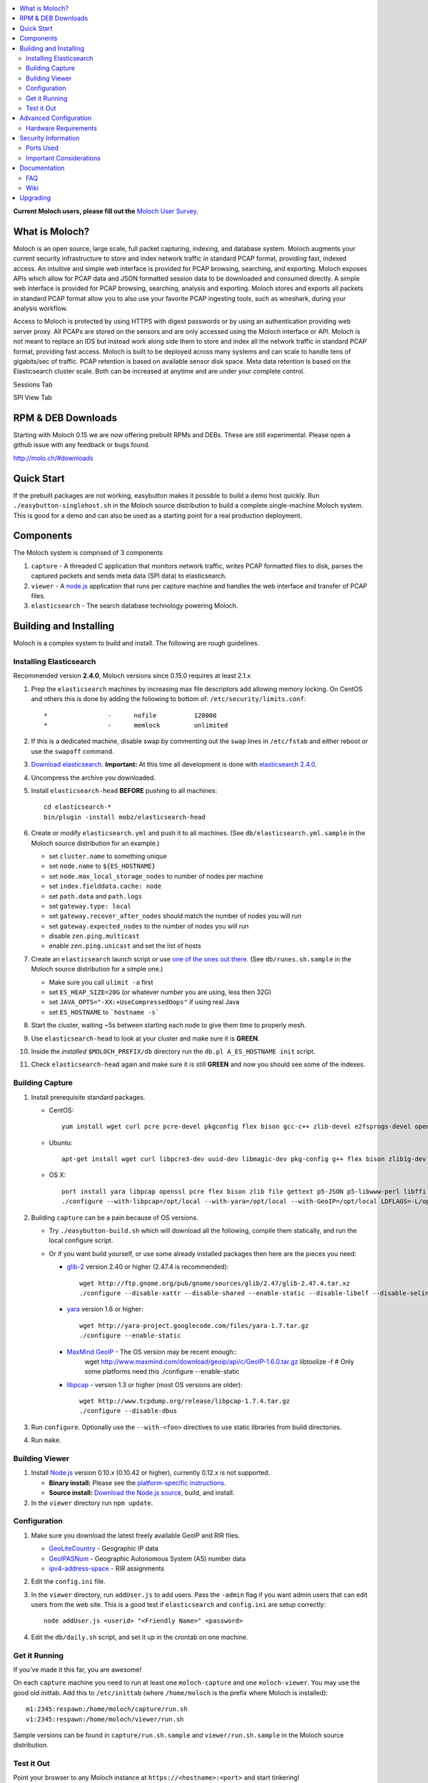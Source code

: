 .. contents::
    :local:
    :depth: 2
    
**Current Moloch users, please fill out the** `Moloch User Survey <https://docs.google.com/forms/d/1weLp8P18IUgVBSJ5saU3ee5cJhXksRg6XYtDxMQLirY/viewform>`_.

What is Moloch?
===============

Moloch is an open source, large scale, full packet capturing, indexing, and database system. Moloch augments your current security infrastructure to store and index network traffic in standard PCAP format, providing fast, indexed access. An intuitive and simple web interface is provided for PCAP browsing, searching, and exporting. Moloch exposes APIs which allow for PCAP data and JSON formatted session data to be downloaded and consumed directly. A simple web interface is provided for PCAP browsing, searching, analysis and exporting. Moloch stores and exports all packets in standard PCAP format allow you to also use your favorite PCAP ingesting tools, such as wireshark, during your analysis workflow.

Access to Moloch is protected by using HTTPS with digest passwords or by using an authentication providing web server proxy. All PCAPs are stored on the sensors and are only accessed using the Moloch interface or API. Moloch is not meant to replace an IDS but instead work along side them to store and index all the network traffic in standard PCAP format, providing fast access.  Moloch is built to be deployed across many systems and can scale to handle tens of gigabits/sec of traffic. PCAP retention is based on available sensor disk space. Meta data retention is based on the Elasticsearch cluster scale. Both can be increased at anytime and are under your complete control.


Sessions Tab

.. image:: https://raw.github.com/wiki/aol/moloch/sessions.png
    :width: 300px
    :align: center
    :alt: Sample sessions screen shot


SPI View Tab

.. image:: https://raw.github.com/wiki/aol/moloch/spiview.png
    :width: 300px
    :align: center
    :alt: Sample spiview screen shot

.. _downloads:
RPM & DEB Downloads
===================

Starting with Moloch 0.15 we are now offering prebuilt RPMs and DEBs.  
These are still experimental. Please open a github issue with any feedback or bugs found.

http://molo.ch/#downloads

.. _quick-start:

Quick Start
===========

If the prebuilt packages are not working, easybutton makes it possible to build a demo host quickly. Run ``./easybutton-singlehost.sh`` in the Moloch source distribution to build a complete single-machine Moloch system. This is good for a demo and can also be used as a starting point for a real production deployment.

.. _components:

Components
==========

The Moloch system is comprised of 3 components

1. ``capture`` - A threaded C application that monitors network traffic, writes PCAP formatted files to disk, parses the captured packets and sends meta data (SPI data) to elasticsearch.

2. ``viewer`` - A `node.js <http://nodejs.org/>`_ application that runs per capture machine and handles the web interface and transfer of PCAP files.

3. ``elasticsearch`` - The search database technology powering Moloch.

.. _install:

Building and Installing
=======================

Moloch is a complex system to build and install. The following are rough guidelines.

.. _install-elasticsearch:

Installing Elasticsearch
------------------------

Recommended version **2.4.0**, Moloch versions since 0.15.0 requires at least 2.1.x

1. Prep the ``elasticsearch`` machines by increasing max file descriptors add allowing memory locking. 
   On CentOS and others this is done by adding the following to bottom of: 
   ``/etc/security/limits.conf``::

    *                -      nofile          128000
    *                -      memlock         unlimited

2. If this is a dedicated machine, disable swap by commenting out the ``swap`` lines in ``/etc/fstab`` and either reboot or use the ``swapoff`` command.

3. `Download elasticsearch <https://www.elastic.co/downloads/elasticsearch>`_.
   **Important:** At this time all development is done with `elasticsearch
   2.4.0 <https://www.elastic.co/downloads/past-releases/elasticsearch-2-4-0>`_.

4. Uncompress the archive you downloaded.

5. Install ``elasticsearch-head`` **BEFORE** pushing to all machines::

    cd elasticsearch-*
    bin/plugin -install mobz/elasticsearch-head

6. Create or modify ``elasticsearch.yml`` and push it to all machines. (See ``db/elasticsearch.yml.sample`` in the Moloch source distribution for an example.)
   
   - set ``cluster.name`` to something unique
   - set ``node.name`` to ``${ES_HOSTNAME}``
   - set ``node.max_local_storage_nodes`` to number of nodes per machine
   - set ``index.fielddata.cache: node``
   - set ``path.data`` and ``path.logs``
   - set ``gateway.type: local``
   - set ``gateway.recover_after_nodes`` should match the number of nodes you
     will run 
   - set ``gateway.expected_nodes`` to the number of nodes you will run
   - disable ``zen.ping.multicast``
   - enable ``zen.ping.unicast`` and set the list of hosts

7. Create an ``elasticsearch`` launch script or use `one of the ones out there <https://gist.github.com/3569769>`_. (See ``db/runes.sh.sample`` in the Moloch source distribution for a simple one.)

   - Make sure you call ``ulimit -a`` first 
   - set ``ES_HEAP_SIZE=20G`` (or whatever number you are using, less then 32G) 
   - set ``JAVA_OPTS="-XX:+UseCompressedOops"`` if using real Java
   - set ``ES_HOSTNAME`` to ```hostname -s```

8. Start the cluster, waiting ~5s between starting each node to give them time to properly mesh.

9. Use ``elasticsearch-head`` to look at your cluster and make sure it is **GREEN**.

10. Inside the *installed* ``$MOLOCH_PREFIX/db`` directory run the 
    ``db.pl A_ES_HOSTNAME init`` script.

11. Check ``elasticsearch-head`` again and make sure it is still **GREEN** and now you should see some of the indexes.

.. _building-capture:

Building Capture
----------------

1. Install prerequisite standard packages.

   - CentOS::

        yum install wget curl pcre pcre-devel pkgconfig flex bison gcc-c++ zlib-devel e2fsprogs-devel openssl-devel file-devel make gettext libuuid-devel perl-JSON bzip2-libs bzip2-devel perl-libwww-perl libpng-devel xz libffi-devel

   - Ubuntu::
    
        apt-get install wget curl libpcre3-dev uuid-dev libmagic-dev pkg-config g++ flex bison zlib1g-dev libffi-dev gettext libgeoip-dev make libjson-perl libbz2-dev libwww-perl libpng-dev xz-utils libffi-dev

   - OS X::

        port install yara libpcap openssl pcre flex bison zlib file gettext p5-JSON p5-libwww-perl libffi xz ossp-uuid libgeoip glib2
        ./configure --with-libpcap=/opt/local --with-yara=/opt/local --with-GeoIP=/opt/local LDFLAGS=-L/opt/local/lib --with-glib2=no GLIB2_CFLAGS="-I/opt/local/include/glib-2.0 -I/opt/local/lib/glib-2.0/include" GLIB2_LIBS="-L/opt/local/lib -lglib-2.0 -lgmodule-2.0 -lgobject-2.0 -lgio-2.0"

2. Building ``capture`` can be a pain because of OS versions.

   - Try ``./easybutton-build.sh`` which will download all the following, compile them statically, and run the local configure script.
   - Or if you want build yourself, or use some already installed packages then here are the pieces you need:

     + `glib-2 <http://ftp.gnome.org/pub/gnome/sources/glib>`_ version 2.40 or
       higher (2.47.4 is recommended)::

            wget http://ftp.gnome.org/pub/gnome/sources/glib/2.47/glib-2.47.4.tar.xz
            ./configure --disable-xattr --disable-shared --enable-static --disable-libelf --disable-selinux

     + `yara <http://yara-project.googlecode.com>`_ version 1.6 or higher::

            wget http://yara-project.googlecode.com/files/yara-1.7.tar.gz
            ./configure --enable-static

     + `MaxMind GeoIP <http://www.maxmind.com/app/c>`_ - The OS version may be recent enough::
            wget http://www.maxmind.com/download/geoip/api/c/GeoIP-1.6.0.tar.gz
            libtoolize -f # Only some platforms need this
            ./configure --enable-static

     + `libpcap <http://www.tcpdump.org/#latest-release>`_ - version 1.3 or higher (most OS versions are older)::
       
             wget http://www.tcpdump.org/release/libpcap-1.7.4.tar.gz
             ./configure --disable-dbus

3. Run ``configure``. Optionally use the ``--with-<foo>`` directives to use static libraries from build directories.

4. Run ``make``.

.. _building-viewer:

Building Viewer
---------------
1. Install `Node.js <http://nodejs.org/>`_ version 0.10.x (0.10.42 or higher), currently 0.12.x is not supported.

   - **Binary install:** Please see the `platform-specific instructions <https://github.com/joyent/node/wiki/Installing-Node.js-via-package-manager>`_.
   - **Source install:** `Download the Node.js source <http://nodejs.org/dist/v0.10.38/node-v0.10.38.tar.gz>`_, build, and install.

2. In the ``viewer`` directory run ``npm update``.

.. _configuration:

Configuration
-------------

1. Make sure you download the latest freely available GeoIP and RIR files. 

   - `GeoLiteCountry <http://geolite.maxmind.com/download/geoip/database/GeoLiteCountry/GeoIP.dat.gz>`_ - Geographic IP data
   - `GeoIPASNum <http://www.maxmind.com/download/geoip/database/asnum/GeoIPASNum.dat.gz>`_ - Geographic Autonomous System (AS) number data
   - `ipv4-address-space <https://www.iana.org/assignments/ipv4-address-space/ipv4-address-space.csv>`_ - RIR assignments   

2. Edit the ``config.ini`` file.
   
3. In the ``viewer`` directory, run ``addUser.js`` to add users. Pass the ``-admin`` flag if you want admin users that can edit users from the web site. This is a good test if ``elasticsearch`` and ``config.ini`` are setup correctly::

    node addUser.js <userid> "<Friendly Name>" <password>

4. Edit the ``db/daily.sh`` script, and set it up in the crontab on one
   machine.

.. _running:

Get it Running
--------------

If you've made it this far, you are awesome!

On each ``capture`` machine you need to run at least one ``moloch-capture`` and one ``moloch-viewer``. You may use the good old inittab. Add this to ``/etc/inittab`` (where ``/home/moloch`` is the prefix where Moloch is installed)::

    m1:2345:respawn:/home/moloch/capture/run.sh
    v1:2345:respawn:/home/moloch/viewer/run.sh

Sample versions can be found in ``capture/run.sh.sample`` and ``viewer/run.sh.sample`` in the Moloch source distribution.

.. _test:

Test it Out
-----------

Point your browser to any Moloch instance at ``https://<hostname>:<port>`` and start tinkering!

.. _advanced:

Advanced Configuration
======================

.. _hardware-reqs:

Hardware Requirements
---------------------

Moloch is built to run across many machines for large deployments. The following are rough guidelines for capturing large amounts of data with high bit rates, obviously tailor for your specific situation.  It is not recommended to run the ``capture`` and ``elasticsearch``  processes on the same machines for highly utilized GigE networks.

For demo, small network, or home installations everything on a single machine is fine.

1. Moloch ``capture``/``viewer`` systems

   * One dedicated management network interface and CPU for OS
   * For each network interface being monitored recommend ~10G of memory and another dedicated CPU
   * If running suricata or another IDS add an additional two (2) CPUs per interface, and an additional 5G memory (or more depending on IDS requirements)
   * Disk space to store the PCAP files: We recommend at least 10TB, xfs (with inode64 option set in fstab), RAID 5, at least 5 spindles)
   * Disable swap by removing it from fstab
   * If networks are highly utilized and running IDS then CPU affinity is required
   * See `FAQ Entry <https://github.com/aol/moloch/wiki/FAQ#What_kind_of_capture_machines_should_we_buy>`_

2. Moloch ``elasticsearch`` systems (some black magic here!)

   * ``1/4 * Average_Total_Gigabit_Sec * Number_of_Days_of_History`` is a **ROUGH** guideline for number of ``elasticsearch`` instances (nodes) required. (Example: 1/4 * 8 Average Gb/s * 7 days = 14 nodes)
   * Each ``elasticsearch`` node should have ~30G-64G memory (20G-32G [no more!] for the java process, at least 10G for the OS disk cache)
   * You can have multiple nodes per machine (Example 128G machine can have 2 ES nodes, 32G for each of the java processes and 64G saved for the disk cache)
   * Disable swap by removing it from fstab
   * Obviously the more nodes, the faster responses will be
   * You can always add more nodes, but it's hard to remove nodes
   * See `FAQ Entry <https://github.com/aol/moloch/wiki/FAQ#How_many_elasticsearch_nodes_or_machines_do_I_need>`_

Example Configuration
~~~~~~~~~~~~~~~~~~~~~

Here is an example system setup for monitoring 8x GigE highly-utilized networks, with an average of ~5 Gigabit/sec, with ~7 days of pcap storage.

* ``capture``/``viewer`` machines
 
  - 8x PenguinComputing Relion 4724 
  - 48GB of memory 
  - 40TB of disk-
  - Running Moloch and `Suricata <http://suricata-ids.org/>`_

* ``elasticsearch`` machines

  - 10x HP DL380-G7
  - 128GB of memory
  - 6TB of disk
  - Each system running 2 nodes

.. _security:

Security Information
====================

.. _security-ports:

Ports Used
----------

* tcp 8005 - Moloch web interface
* tcp 9200-920x (configurable upper limit) - Elasticsearch service ports
* tcp 9300-930x (configurable upper limit) - Elasticsearch mesh connections

.. _security-tips:

Important Considerations
------------------------

* Elasticsearch provides NO security, so ``iptables`` MUST be used allowing only Moloch machines to talk to the ``elasticsearch`` machines (ports 9200-920x) and for them to mesh connect (ports 9300-930x).  An example with 3 ES machines 2 nodes each and a viewer only machine::
    for ip in moloches1 moloches2 moloches3 molochvieweronly1; do
      iptables -A INPUT -i eth0 -p tcp --dport 9300 -s $ip -j ACCEPT
      iptables -A INPUT -i eth0 -p tcp --dport 9200 -s $ip -j ACCEPT
      iptables -A INPUT -i eth0 -p tcp --dport 9301 -s $ip -j ACCEPT
      iptables -A INPUT -i eth0 -p tcp --dport 9201 -s $ip -j ACCEPT
    done
    iptables -A INPUT -i eth0 -p tcp --dport 9300 -j DROP
    iptables -A INPUT -i eth0 -p tcp --dport 9200 -j DROP
    iptables -A INPUT -i eth0 -p tcp --dport 9301 -j DROP
    iptables -A INPUT -i eth0 -p tcp --dport 9201 -j DROP
  
* Moloch machines should be locked down, however they need to talk to each other (port 8005), to the elasticsearch machines (ports 9200-920x), and the web interface needs to be open (port 8005).
* Moloch ``viewer`` should be configured to use SSL.

  - It's easiest to use a single certificate with multiple DNs.
  - Make sure you protect the cert on the filesystem with proper file permissions.

* It is possible to set up a Moloch ``viewer`` on a machine that doesn't capture any data that gateways all requests.

  - It is also possible to place apache in front of moloch, so it can handle the authentication and pass the username on to moloch
  - This is how we deploy it

* A shared password stored in the Moloch configuration file is used to encrypt password hashes AND for inter-Moloch communication. 

  - Make sure you protect the config file on the filesystem with proper file permissions.
  - Encrypted password hashes are used so a new password hash can not be inserted into ``elasticsearch`` directly in case it hasn't been secured.

.. _documentation:

Documentation
=============

For now this README is the bulk of the documentation. This will improve over
time. 

.. _faq:

FAQ
---

For answers to frequently asked questions, please see the `FAQ <https://github.com/aol/moloch/wiki/FAQ>`_.

.. _wiki:

Wiki
----

We use GitHub’s built-in wiki located at `https://github.com/aol/moloch/wiki <https://github.com/aol/moloch/wiki>`_.

.. _upgrading:

Upgrading
=========

Currently upgrading from previous versions of Moloch is a manual process, however recorded sessions and pcap files should be retained

* Update the moloch repository from github
* Build the moloch system using "easybutton-build.sh"
* Shut down currently running old capture and viewer processes
* Optionally use "make install" to copy the new binaries and other items and/or push the new items to the capture hosts
* Run "npm update" in the viewer directory if not using "make install"
* Make sure ES is running and update the database using the "db/db.pl host:port upgrade" script
* Start the new capture and viewer processes

